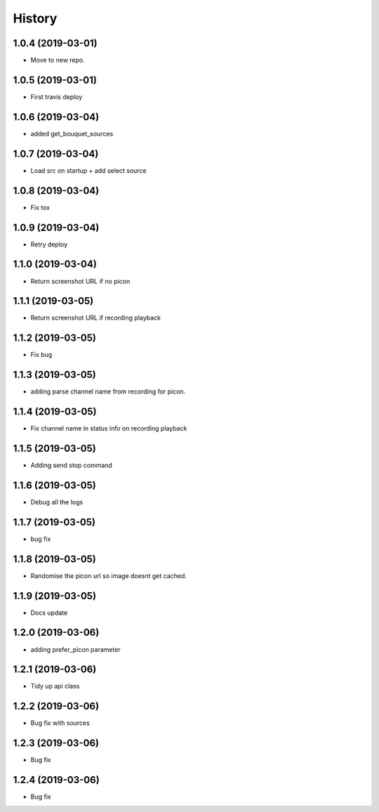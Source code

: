 =======
History
=======

1.0.4 (2019-03-01)
------------------

* Move to new repo.

1.0.5 (2019-03-01)
------------------

* First travis deploy

1.0.6 (2019-03-04)
------------------
* added get_bouquet_sources

1.0.7 (2019-03-04)
------------------
* Load src on startup + add select source

1.0.8 (2019-03-04)
------------------
* Fix tox

1.0.9 (2019-03-04)
------------------
* Retry deploy

1.1.0 (2019-03-04)
------------------
* Return screenshot URL if no picon

1.1.1 (2019-03-05)
------------------
* Return screenshot URL if recording playback

1.1.2 (2019-03-05)
------------------
* Fix bug

1.1.3 (2019-03-05)
------------------
* adding parse channel name from recording for picon.

1.1.4 (2019-03-05)
------------------
* Fix channel name in status info on recording playback

1.1.5 (2019-03-05)
------------------
* Adding send stop command

1.1.6 (2019-03-05)
------------------
* Debug all the logs

1.1.7 (2019-03-05)
------------------
* bug fix

1.1.8 (2019-03-05)
------------------
* Randomise the picon url so image doesnt get cached.

1.1.9 (2019-03-05)
------------------
* Docs update

1.2.0 (2019-03-06)
------------------
* adding prefer_picon parameter

1.2.1 (2019-03-06)
------------------
* Tidy up api class

1.2.2 (2019-03-06)
------------------
* Bug fix with sources

1.2.3 (2019-03-06)
------------------
* Bug fix

1.2.4 (2019-03-06)
------------------
* Bug fix
